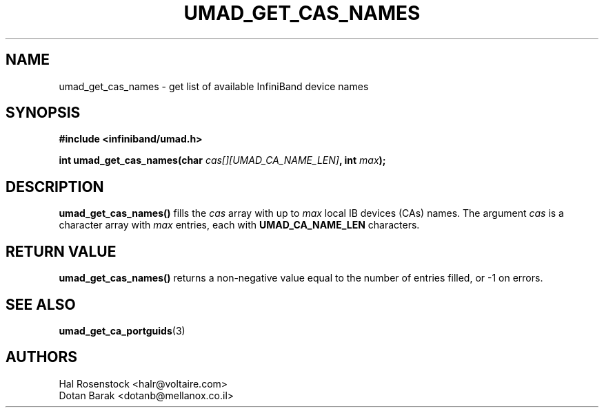 .\" -*- nroff -*-
.\"
.TH UMAD_GET_CAS_NAMES 3  "May 11, 2007" "OpenIB" "OpenIB Programmer\'s Manual"
.SH "NAME"
umad_get_cas_names \- get list of available InfiniBand device names
.SH "SYNOPSIS"
.nf
.B #include <infiniband/umad.h>
.sp
.BI "int umad_get_cas_names(char " "cas[][UMAD_CA_NAME_LEN]" ", int " "max" );
.fi
.SH "DESCRIPTION"
.B umad_get_cas_names()
fills the
.I cas
array with up to  
.I max
local IB devices (CAs) names. 
The argument
.I cas
is a character array with
.I max
entries, each with
.B UMAD_CA_NAME_LEN
characters.
.SH "RETURN VALUE"
.B umad_get_cas_names()
returns a non-negative value equal to the number of entries filled,
or \-1 on errors.
.SH "SEE ALSO"
.BR umad_get_ca_portguids (3)
.SH "AUTHORS"
.TP
Hal Rosenstock <halr@voltaire.com>
.TP
Dotan Barak <dotanb@mellanox.co.il>

